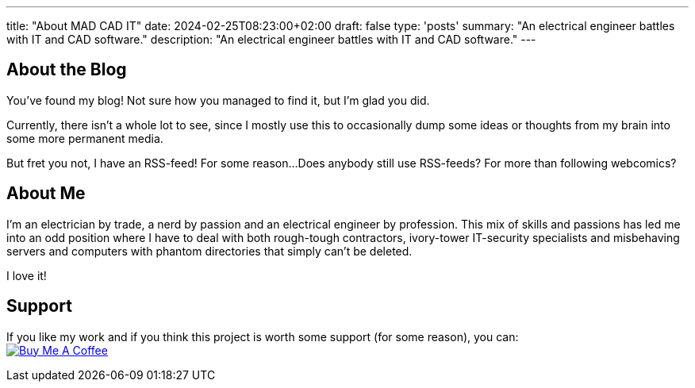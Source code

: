 ---
title: "About MAD CAD IT"
date: 2024-02-25T08:23:00+02:00
draft: false
type: 'posts'
summary: "An electrical engineer battles with IT and CAD software."
description: "An electrical engineer battles with IT and CAD software."
---

== About the Blog

You've found my blog!
Not sure how you managed to find it, but I'm glad you did.

Currently, there isn't a whole lot to see, since I mostly use this to occasionally dump some ideas or thoughts from my brain into some more permanent media.

But fret you not, I have an RSS-feed!
For some reason...
Does anybody still use RSS-feeds?
For more than following webcomics?

== About Me

I'm an electrician by trade, a nerd by passion and an electrical engineer by profession.
This mix of skills and passions has led me into an odd position where I have to deal with both rough-tough contractors, ivory-tower IT-security specialists and misbehaving servers and computers with phantom directories that simply can't be deleted.

I love it!

== Support

If you like my work and if you think this project is worth some support (for some reason), you can: +
image:https://cdn.buymeacoffee.com/buttons/default-black.png[Buy Me A Coffee, link=https://www.buymeacoffee.com/felixdreie3, title="Buy Me A Coffee"]
